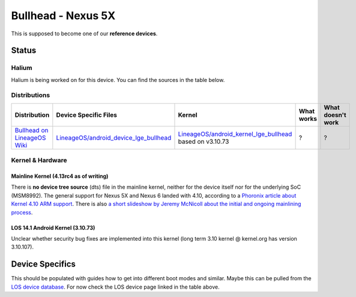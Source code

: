 
Bullhead - Nexus 5X
===================

This is supposed to become one of our **reference devices**.

Status
------

Halium
^^^^^^

Halium is being worked on for this device. You can find the sources in the table below.

.. todo::
    Add the manifest for Bullhead

Distributions
^^^^^^^^^^^^^

.. list-table::
   :header-rows: 1

   * - Distribution
     - Device Specific Files
     - Kernel
     - What works
     - What doesn't work
   * - `Bullhead on LineageOS Wiki <https://wiki.lineageos.org/devices/bullhead>`_
     - `LineageOS/android_device_lge_bullhead <https://github.com/LineageOS/android_device_lge_bullhead>`_
     - `LineageOS/android_kernel_lge_bullhead <https://github.com/LineageOS/android_kernel_lge_bullhead>`_ based on v3.10.73
     - ?
     - ?


Kernel & Hardware
^^^^^^^^^^^^^^^^^

Mainline Kernel (4.13rc4 as of writing)
~~~~~~~~~~~~~~~~~~~~~~~~~~~~~~~~~~~~~~~

There is **no device tree source** (dts) file in the mainline kernel, neither for the device itself nor for the underlying SoC (MSM8992). The general support for Nexus 5X and Nexus 6 landed with 4.10, according to a `Phoronix article about Kernel 4.10 ARM support <http://www.phoronix.com/scan.php?page=news_item&px=Linux-4.10-ARM-Tegra-More>`_. There is also `a short slideshow by Jeremy McNicoll about the initial and ongoing mainlining process <http://events.linuxfoundation.org/sites/events/files/slides/JRM_NEXUS_ELC_2017.pdf>`_.

LOS 14.1 Android Kernel (3.10.73)
~~~~~~~~~~~~~~~~~~~~~~~~~~~~~~~~~

Unclear whether security bug fixes are implemented into this kernel (long term 3.10 kernel @ kernel.org has version 3.10.107). 

Device Specifics
----------------

This should be populated with guides how to get into different boot modes and similar. Maybe this can be pulled from the `LOS device database <https://github.com/LineageOS/lineage_wiki/tree/master/_data/devices>`_. For now check the LOS device page linked in the table above.
